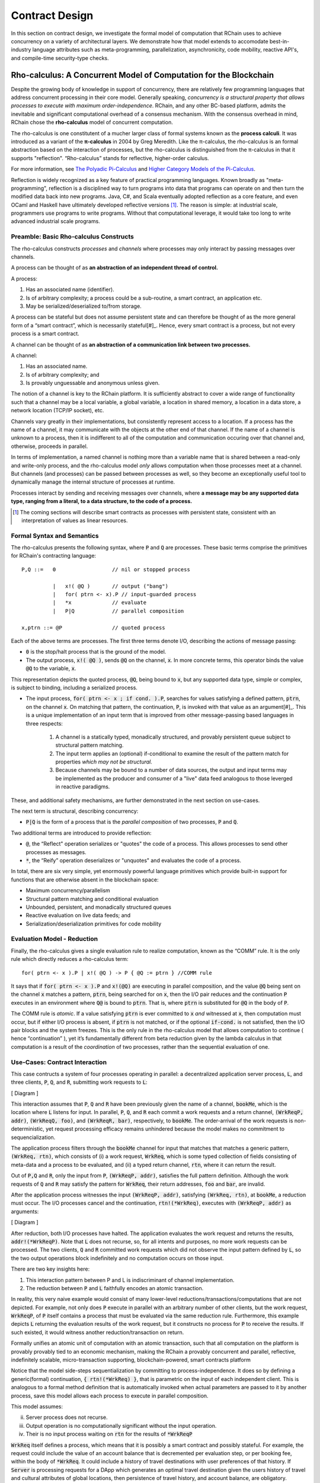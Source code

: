 .. _contract-design:

******************************************************************
Contract Design
******************************************************************

In this section on contract design, we investigate the formal model of computation that RChain uses to achieve concurrency on a variety of architectural layers. We demonstrate how that model extends to accomodate best-in-industry language attributes such as meta-programming, parallelization, asynchronicity, code mobility, reactive API's, and compile-time security-type checks.

Rho-calculus: A Concurrent Model of Computation for the Blockchain
===================================================================

Despite the growing body of knowledge in support of concurrency, there are relatively few programming languages that address concurrent processing in their core model. Generally speaking, *concurrency is a structural property that allows processes to execute with maximum order-independence*. RChain, and any other BC-based platform, admits the inevitable and significant computational overhead of a consensus mechanism. With the consensus overhead in mind, RChain chose the **rho-calculus** model of concurrent computation.

The rho-calculus is one constitutent of a mucher larger class of formal systems known as the **process calculi**. It was introduced as a variant of the **π-calculus** in 2004 by Greg Meredith. Like the π-calculus, the rho-calculus is an formal abstraction based on the interaction of processes, but the rho-calculus is distinguished from the π-calculus in that it supports "reflection". “Rho-calculus” stands for reflective, higher-order calculus.

For more information, see `The Polyadic Pi-Calculus`_ and `Higher Category Models of the Pi-Calculus`_.

.. _The Polyadic Pi-Calculus: http://www.lfcs.inf.ed.ac.uk/reports/91/ECS-LFCS-91-180/
.. _Higher Category Models of the Pi-Calculus: https://arxiv.org/abs/1504.04311

Reflection is widely recognized as a key feature of practical programming languages. Known broadly as "meta-programming", reflection is a disciplined way to turn programs into data that programs can operate on and then turn the modified data back into new programs. Java, C#, and Scala eventually adopted reflection as a core feature, and even OCaml and Haskell have ultimately developed reflective versions [#]_. The reason is simple: at industrial scale, programmers use programs to write programs. Without that computational leverage, it would take too long to write advanced industrial scale programs.

Preamble: Basic Rho-calculus Constructs
--------------------------------------------------------------------------

The rho-calculus constructs *processes* and *channels* where processes may only interact by passing messages over channels.

A process can be thought of as **an abstraction of an independent thread of control.** 

A process:

1. Has an associated name (identifier).
2. Is of arbitrary complexity; a process could be a sub-routine, a smart contract, an application etc.
3. May be serialized/deserialized to/from storage.

A process can be stateful but does not assume persistent state and can therefore be thought of as the more general form of a “smart contract”, which is necessarily stateful[#]_. Hence, every smart contract is a process, but not every process is a smart contract.

A channel can be thought of as **an abstraction of a communication link between two processes.**

A channel:

1. Has an associated name.
2. Is of arbitrary complexity; and
3. Is provably unguessable and anonymous unless given.

The notion of a channel is key to the RChain platform. It is sufficiently abstract to cover a wide range of functionality such that a channel may be a local variable, a global variable, a location in shared memory, a location in a data store, a network location (TCP/IP socket), etc.

Channels vary greatly in their implementations, but consistently represent access to a location. If a process has the name of a channel, it may communicate with the objects at the other end of that channel. If the name of a channel is unknown to a process, then it is indifferent to all of the computation and communication occuring over that channel and, otherwise, proceeds in parallel.

In terms of implementation, a named channel is nothing more than a variable name that is shared between a read-only and write-only process, and the rho-calculus model *only* allows computation when those processes meet at a channel. But channels (and processes) can be passed between processes as well, so they become an exceptionally useful tool to dynamically manage the internal structure of processes at runtime.

Processes interact by sending and receiving messages over channels, where **a message may be any supported data type, ranging from a literal, to a data structure, to the code of a process.**

.. [#] The coming sections will describe smart contracts as processes with persistent state, consistent with an interpretation of values as linear resources.

Formal Syntax and Semantics
---------------------------------------------------

The rho-calculus presents the following syntax, where :code:`P` and :code:`Q` are processes. These basic terms comprise the primitives for RChain's contracting language:


::

  P,Q ::=   0                  // nil or stopped process

            |   x!( @Q )       // output ("bang")
            |   for( ptrn <- x).P // input-guarded process
            |   *x             // evaluate
            |   P|Q            // parallel composition

  x,ptrn ::= @P                // quoted process


Each of the above terms are processes. The first three terms denote I/O, describing the actions of message passing:

* :code:`0` is the stop/halt process that is the ground of the model.

* The output process, :code:`x!( @Q )`, sends :code:`@Q` on the channel, :code:`x`. In more concrete terms, this operator binds the value :code:`@Q` to the variable, :code:`x`.

This representation depicts the quoted process, :code:`@Q`, being bound to :code:`x`, but any supported data type, simple or complex, is subject to binding, including a serialized process.

* The input process, :code:`for( ptrn <- x ; if cond. ).P`, searches for values satisfying a defined pattern, :code:`ptrn`, on the        channel :code:`x`. On matching that pattern, the continuation, :code:`P`, is invoked with that value as an argument[#]_. This is a unique implementation of an input term that is improved from other message-passing based languages in three respects:

    1. A channel is a statically typed, monadically structured, and provably persistent queue subject to structural pattern matching.

    2. The input term applies an (optional) if-conditional to examine the result of the pattern match for properties *which may not be          structural.*
    
    3. Because channels may be bound to a number of data sources, the output and input terms may be implemented as the producer and              consumer of a "live" data feed analogous to those leverged in reactive paradigms. 

These, and additional safety mechanisms, are further demonstrated in the next section on use-cases.

The next term is structural, describing concurrency:

* :code:`P|Q` is the form of a process that is the *parallel composition* of two processes, :code:`P` and :code:`Q`.

Two additional terms are introduced to provide reflection:

* :code:`@`, the “Reflect" operation serializes or "quotes" the code of a process. This allows processes to send other processes as messages.

* :code:`*`, the “Reify” operation deserializes or "unquotes" and evaluates the code of a process.

In total, there are six very simple, yet enormously powerful language primitives which provide built-in support for functions that are otherwise absent in the blockchain space:

* Maximum concurrency/parallelism
* Structural pattern matching and conditional evaluation
* Unbounded, persistent, and monadically structured queues
* Reactive evaluation on live data feeds; and
* Serialization/deserialization primitives for code mobility

Evaluation Model - Reduction
-------------------------------------------------------

Finally, the rho-calculus gives a single evaluation rule to realize computation, known as the “COMM” rule. It is the only rule which directly reduces a rho-calculus term:


::


  for( ptrn <- x ).P | x!( @Q ) -> P { @Q := ptrn } //COMM rule



It says that if :code:`for( ptrn <- x ).P` and :code:`x!(@Q)` are executing in parallel composition, and the value :code:`@Q` being sent on the channel :code:`x` matches a pattern, :code:`ptrn`, being searched for on :code:`x`, then the I/O pair reduces and the continuation :code:`P` executes in an environment where :code:`Q@` is bound to :code:`ptrn`. That is, where :code:`ptrn` is substituted for :code:`@Q` in the body of :code:`P`.

The COMM rule is *atomic*. If a value satisfying :code:`ptrn` is ever committed to :code:`x` *and* witnessed at :code:`x`, then computation must occur, but if either I/O process is absent, if :code:`ptrn` is not matched, or if the optional :code:`if-cond.` is not satisfied, then the I/O pair blocks and the system freezes. This is the only rule in the rho-calculus model that allows computation to continue ( hence “continuation” ), yet it’s fundamentally different from beta reduction given by the lambda calculus in that computation is a result of the *coordination* of two processes, rather than the sequential evaluation of one.

Use-Cases: Contract Interaction
------------------------------------------------------------

This case contructs a system of four processes operating in parallel: a decentralized application server process, :code:`L`, and three clients, :code:`P`, :code:`Q`, and :code:`R`, submitting work requests to :code:`L`:

[ Diagram ]

This interaction assumes that :code:`P`, :code:`Q` and :code:`R` have been previously given the name of a channel, :code:`bookMe`, which is the location where :code:`L` listens for input. In parallel, :code:`P`, :code:`Q`, and :code:`R` each commit a work requests and a return channel, :code:`(WrkReqP, addr)`, :code:`(WrkReqQ, foo)`, and :code:`(WrkReqR, bar)`, respectively, to :code:`bookMe`. The order-arrival of the work requests is non-deterministic, yet request processing efficacy remains unhindered because the model makes no commitment to sequencialization. 

The application process filters through the :code:`bookMe` channel for input that matches that matches a generic pattern, :code:`(WrkReq, rtn)`, which consists of (i) a work request, :code:`WrkReq`, which is some typed collection of fields consisting of meta-data and a process to be evaluated, and (ii) a typed return channel, :code:`rtn`, where it can return the result. 

Out of :code:`P,Q` and :code:`R`, only the input from :code:`P`, :code:`(WrkReqP, addr)`, satisfies the full pattern definition. Although the work requests of :code:`Q` and :code:`R` may satisfy the pattern for :code:`WrkReq`, their return addresses, :code:`foo` and :code:`bar`, are invalid.

After the application process witnesses the input :code:`(WrkReqP, addr)`, satisfying :code:`(WrkReq, rtn)`, at :code:`bookMe`, a reduction must occur. The I/O processes cancel and the continuation, :code:`rtn!(*WrkReq)`, executes with :code:`(WrkReqP, addr)` as arguments:

[ Diagram ]

After reduction, both I/O processes have halted. The application evaluates the work request and returns the results, :code:`addr!(*WrkReqP)`. Note that :code:`L` does not recurse, so, for all intents and purposes, no more work requests can be processed. The two clients, :code:`Q` and :code:`R` committed work requests which did not observe the input pattern defined by :code:`L`, so the two output operations block indefinitely and no computation occurs on those input.

There are two key insights here:

1. This interaction pattern between P and L is indiscriminant of channel implementation.
2. The reduction between :code:`P` and :code:`L` faithfully encodes an atomic transaction.

In reality, this very naive example would consist of many lower-level reductions/transactions/computations that are not depicted. For example, not only does :code:`P` execute in parallel with an arbitrary number of other clients, but the work request, :code:`WrkReqP`, of :code:`P` itself contains a process that must be evaluated via the same reduction rule. Furthermore, this example depicts :code:`L` returning the evaluation results of the work request, but it constructs no process for :code:`P` to receive the results. If such existed, it would witness another reduction/transaction on return.

Formally unifies an atomic unit of computation with an atomic transaction, such that all computation on the platform is provably provably tied to an economic mechanism, making the RChain a provably concurrent and parallel, reflective, indefinitely scalable, micro-transaction supporting, blockchain-powered, smart contracts platform

Notice that the model side-steps sequentialization by committing to process-independence. It does so by defining a generic(formal) continuation, :code:`{ rtn!(*WrkReq) }`, that is parametric on the input of each independent client. This is analogous to a formal method definition that is automatically invoked when actual parameters are passed to it by another process, save this model allows each process to execute in parallel composition.

This model assumes:

ii. Server process does not recurse.
iii. Output operation is no computationally significant without the input operation.
iv. Their is no input process waiting on :code:`rtn` for the results of :code:`*WrkReqP`

:code:`WrkReq` itself defines a process, which means that it is possibly a smart contract and possibly stateful. For example, the request could include the value of an account balance that is decremented per evaluation step, or per booking fee, within the body of :code:`*WrkReq`. It could include a history of travel destinations with user preferences of that history. If :code:`Server` is processing requests for a DApp which generates an optimal travel destination given the users history of travel and cultural attributes of global locations, then persistence of travel history, and account balance, are obligatory.

Contracts are persisted "from off of the stack", or post-execution.

Note, this model assumes that at least the sender possesses the address of :code:`Contract2`. Note also, after it sends :code:`v`, :code:`Contract1`, has been run to termination. Thus, it is incapable of sending anything else unless prompted. Similarly, after it invokes its continuation, :code:`Contract2` has been run to termination, and it is incapable of receiving further messages.

.. figure:: ../img/82846984.png
   :align: center
   :width: 926
   :height: 124
   :scale: 80

Executing in parallel with a number of other processes, an external actor prompts :code:`Contract1` to send a value, :code:`v`, on the channel :code:`address` i.e. the address of :code:`Contract2`. If :code:`Contract1` has no value to send, it blocks. If :code:`Contract2` has not received a value, it blocks and the continuation is not triggered.

For an example of how this model is adaptable to industry trends in reactive programming, observe the following two contracts, which interact over live data feeds:


.. figure:: ../img/21300107.png
   :width: 1014
   :height: 142
   :align: center
   :scale: 80


:code:`Contract1` is prompted to send a set of  values, :code:`vN`, on the channel :code:`address` i.e. the address of :code:`Contract2`. In this scenario, :code:`Contract2` is like a thread. It recieves a set of values from the head of a stream that is dual to a set of values being produced at its tail. When the set of values, :code:`v1...vN`, is witnessed at the channel, :code:`address`, a continuation is invoked with :code:`v1...vN` as an argument. While the interaction between :code:`Contract1` and :code:`Contract2` is asynchronous, the input operation :code:`address?(v1...vN)` and :code:`Continuation(v)` of :code:`Contract2` are necessarily sequential. :code:`address?(v1...vN)` is said to "pre-fix" :code:`Continuation(v)` in every execution instance.

Behavioral Types
----------------------------------------------------

A behavioral type is a property of an object that binds it to a discrete range of action patterns. Behavioral types constrain not only the structure of input and output, but **the permitted order of inputs and outputs among communicating and (possibly) concurrent processes under varying conditions.**

Behavioral types are specific to the mobile process calculi particularly because of the non-determinism the mobile calculi introduce and accommodate. More specifically, a concurrent model may introduce multiple scenarios under which data may be accessed, yet possess no knowledge as to the sequence in which those scenarios occur. Data may be shareable at a certain stage of a protocol but not in a subsequent stage. In that sense, resource competition is problematic; if a system does not respect precise sharing constraints on objects, mutations may result. Therefore we require that network resources are used according to a strict discipline which describes and specifies sets of processes that demonstrate a similar, “safe” behavior.

The Rholang behavioral type system will iteratively decorate terms with modal logical operators, which are propositions about the behavior of those terms. Ultimately properties data information flow, resource access, will be concretized in a type system that can be checked at compile-time.

The behavioral type systems Rholang will support make it possible to evaluate collections of contracts against how their code is shaped and how it behaves. As such, Rholang contracts elevate semantics to a type-level vantage point, where we are able to scope how entire protocols can safely interface.

In their seminal paper, `Logic as a Distributive Law`_, Mike Stay & Gregory Meredith, develop an algorithm to iteratively generate a spatial-behavioral logic from any monadic data structure.

.. _Logic as a Distributive Law: https://arxiv.org/pdf/1610.02247v3.pdf

Significance
=================================================

This model has been peer reviewed multiple times over the last ten years. Prototypes demonstrating its soundness have been available for nearly a decade. The minimal rho-calculus syntax expresses six primitives - far fewer than found in Solidity, Ethereum’s smart contracting language, yet the model is far more expressive than Solidity. In particular, Solidity-based smart contracts do not enjoy internal concurrency, whereas Rholang-based contracts assume it.

To summarize, the rho-calculus formalism is the first computational model to:

1. Realize maximal code mobility *and* concurrency via ‘reflection’, which permits full-form, quoted processes to be passed as first-class-citizens to other network processes.

2. Lend a framework to mathematically verify the behavior of reflective, communicating processes and fundamentally concurrent systems of dynamic network topology.

3. Denote a fully scalable design which naturally accommodates industry trends in structural pattern matching, process continuation, Reactive API’s, parallelism, asynchronicity, and behavioral types.

RhoLang - A Concurrent Blockchain Language
=========================================================

Rholang is a fully featured, general purpose, Turing complete programming
language built from the rho-calculus. It is a behaviorally typed, **r**-eflective,
**h**-igher **o**-rder process language and the official smart contracting language
of RChain. Its purpose is to concretize fine-grained, programmatic concurrency.

Necessarily, the language is concurrency-oriented, with a focus on message-passing through input-guarded channels. Channels are statically typed and can be used as single message-pipes, streams, or data stores. Similar to typed functional languages, Rholang will support immutable data structures.

To get a taste of Rholang, here’s a contract named :code:`Cell` that holds a value and allows clients to get and set it:

.. code-block:: none

   contract Cell( get, set, state ) = {
     select {
       case rtn <- get; v <- state => {
         rtn!( *v ) | state!( *v ) | Cell( get, set, state )
       }

       case newValue <- set; v <- state => {
         state!( *newValue ) | Cell( get, set, state )
       }
     }
   }

This contract takes a channel for :code:`get` requests, a channel for :code:`set` requests, and a :code:`state` channel where we will hold a the data resource. It waits on the :code:`get` and :code:`set` channels for client requests. Client requests are pattern matched via :code:`case` class [#]_.

Upon receiving a request, the contract joins :code:`;` an incoming client with a request against the :code:`state` channel. This join does two things. Firstly, it removes the internal :code:`state` from access while this, in turn, sequentializes :code:`get` and :code:`set` actions, so that they are always operating against a single consistent copy of the resource - simultaneously providing a data resource synchronization mechanism and a memory of accesses and updates against the :code:`state`.

In the case of :code:`get`, a request comes in with a :code:`rtn` address where the value, :code:`v`, in :code:`state` will be sent. Since :code:`v` has been taken from the :code:`state` channel, it is put back, and the :code:`Cell` behavior is recursively invoked.

In the case of :code:`set`, a request comes in with a :code:`newValue`, which is published to the :code:`state` channel (the old value having been stolen by the join). Meanwhile, the :code:`Cell` behavior is recursively invoked.

Confirmed by :code:`select`, only one of the threads in :code:`Cell` can respond to the client request. It’s a race, and the losing thread, be it getter or setter, is killed. This way, when the recursive invocation of :code:`Cell` is called, the losing thread is not hanging around, yet the new :code:`Cell` process is still able to respond to either type of client request.

For a more complete historical narrative leading up to Rholang, see `Mobile Process Calculi for Programming the Blockchain`_.

.. _Mobile Process Calculi for Programming the Blockchain: https://docs.google.com/document/d/1lAbB_ssUvUkJ1D6_16WEp4FzsH0poEqZYCi-FBKanuY

.. [#] Lawford, M., Wassyng, A.: Formal Verification of Nuclear Systems: Past, Present, and Future. Information & Security: An International Journal. 28, 223–235 (2012).
.. [#] In addition to selecting a formally verifiable model of computation,  are investigating a few verification frameworks such as the `K-Framework`_ to achieve this. 
.. _K-Framework: http://www.kframework.org/index.php/Main_Page
.. [#] See Scala Documentation: Reflection
.. [#] See Scala Documentation: Sequence-Comprehensions
.. [#] See Scala Documentation: Delimited Continuations
.. [#] See Scala Documentation: Case Classes
